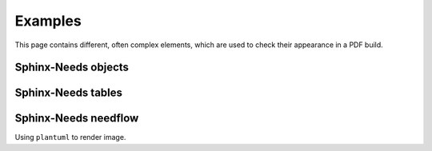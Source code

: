 Examples
========

This page contains different, often complex elements, which are used
to check their appearance in a PDF build.

Sphinx-Needs objects
--------------------

.. req:: Sphinx-Needs Theme extension support
   :id: REQ_001
   :status: done
   :tags: sphinx, extension

   The ``Sphinx-Needs Theme`` for PDF shall support all possible Sphinx extensions an their outcome.


.. spec:: Specification Example
   :id: SPEC_001
   :status: open
   :tags: sphinx, example
   :links: REQ_001
   :layout: complete
   :style: green_border, break

   A specification example with an image.

   .. image:: example.jpg
      :align: center



Sphinx-Needs tables
-------------------

.. needtable::
   :filter: 'sphinx' in tags
   :columns: id, title, status, tags
   :class: break

Sphinx-Needs needflow
---------------------

Using ``plantuml`` to render image.

.. needflow::
   :filter: 'sphinx' in tags


.. CSV Table
.. ---------

.. .. csv-table:: CSV Table
..    :file: example.csv
..    :header-rows: 2
..    :class: break


